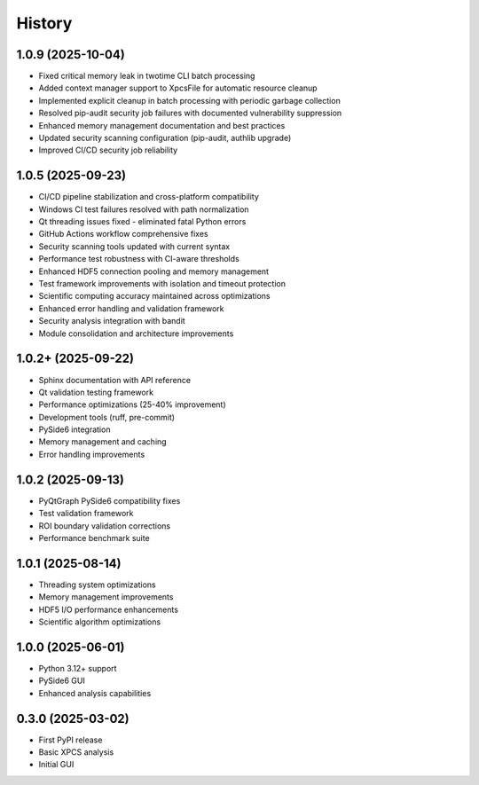 =======
History
=======

1.0.9 (2025-10-04)
------------------

* Fixed critical memory leak in twotime CLI batch processing
* Added context manager support to XpcsFile for automatic resource cleanup
* Implemented explicit cleanup in batch processing with periodic garbage collection
* Resolved pip-audit security job failures with documented vulnerability suppression
* Enhanced memory management documentation and best practices
* Updated security scanning configuration (pip-audit, authlib upgrade)
* Improved CI/CD security job reliability

1.0.5 (2025-09-23)
------------------

* CI/CD pipeline stabilization and cross-platform compatibility
* Windows CI test failures resolved with path normalization
* Qt threading issues fixed - eliminated fatal Python errors
* GitHub Actions workflow comprehensive fixes
* Security scanning tools updated with current syntax
* Performance test robustness with CI-aware thresholds
* Enhanced HDF5 connection pooling and memory management
* Test framework improvements with isolation and timeout protection
* Scientific computing accuracy maintained across optimizations
* Enhanced error handling and validation framework
* Security analysis integration with bandit
* Module consolidation and architecture improvements

1.0.2+ (2025-09-22)
-------------------

* Sphinx documentation with API reference
* Qt validation testing framework
* Performance optimizations (25-40% improvement)
* Development tools (ruff, pre-commit)
* PySide6 integration
* Memory management and caching
* Error handling improvements

1.0.2 (2025-09-13)
------------------

* PyQtGraph PySide6 compatibility fixes
* Test validation framework
* ROI boundary validation corrections
* Performance benchmark suite

1.0.1 (2025-08-14)
------------------

* Threading system optimizations
* Memory management improvements
* HDF5 I/O performance enhancements
* Scientific algorithm optimizations

1.0.0 (2025-06-01)
------------------

* Python 3.12+ support
* PySide6 GUI
* Enhanced analysis capabilities

0.3.0 (2025-03-02)
------------------

* First PyPI release
* Basic XPCS analysis
* Initial GUI
